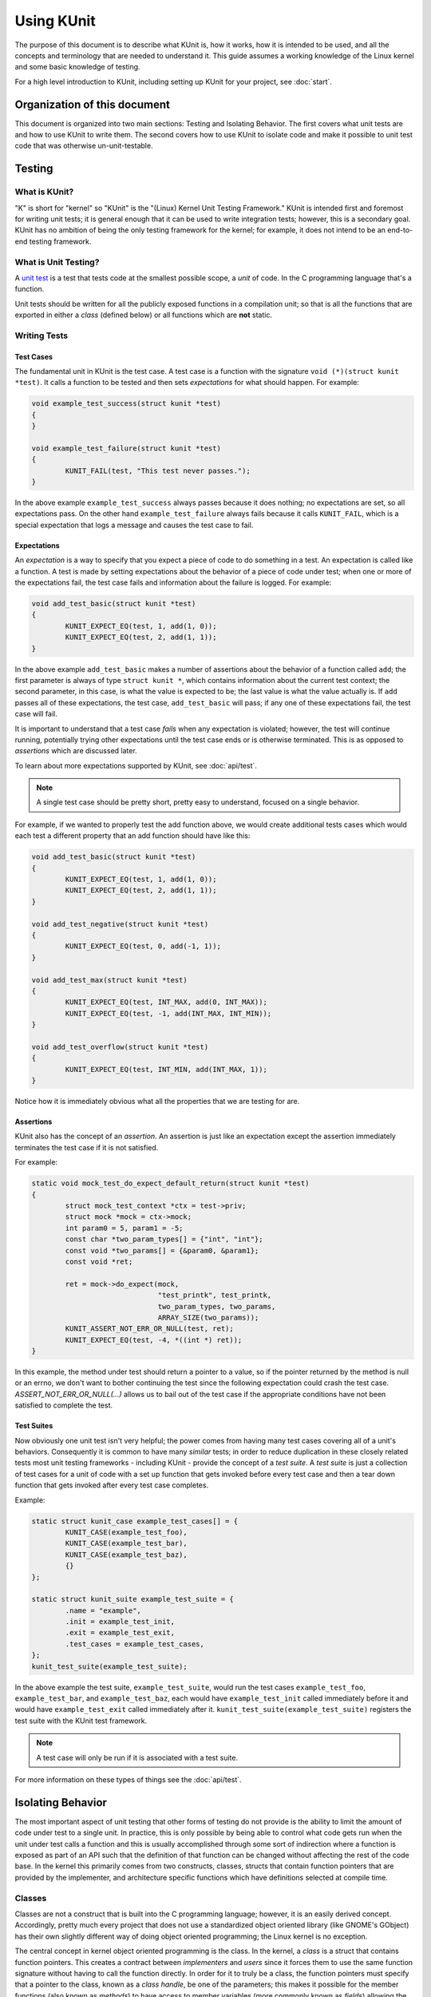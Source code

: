 .. SPDX-License-Identifier: GPL-2.0

===========
Using KUnit
===========

The purpose of this document is to describe what KUnit is, how it works, how it
is intended to be used, and all the concepts and terminology that are needed to
understand it. This guide assumes a working knowledge of the Linux kernel and
some basic knowledge of testing.

For a high level introduction to KUnit, including setting up KUnit for your
project, see :doc:`start`.

Organization of this document
=============================

This document is organized into two main sections: Testing and Isolating
Behavior. The first covers what unit tests are and how to use KUnit to write
them. The second covers how to use KUnit to isolate code and make it possible
to unit test code that was otherwise un-unit-testable.

Testing
=======

What is KUnit?
--------------

"K" is short for "kernel" so "KUnit" is the "(Linux) Kernel Unit Testing
Framework." KUnit is intended first and foremost for writing unit tests; it is
general enough that it can be used to write integration tests; however, this is
a secondary goal. KUnit has no ambition of being the only testing framework for
the kernel; for example, it does not intend to be an end-to-end testing
framework.

What is Unit Testing?
---------------------

A `unit test <https://martinfowler.com/bliki/UnitTest.html>`_ is a test that
tests code at the smallest possible scope, a *unit* of code. In the C
programming language that's a function.

Unit tests should be written for all the publicly exposed functions in a
compilation unit; so that is all the functions that are exported in either a
*class* (defined below) or all functions which are **not** static.

Writing Tests
-------------

Test Cases
~~~~~~~~~~

The fundamental unit in KUnit is the test case. A test case is a function with
the signature ``void (*)(struct kunit *test)``. It calls a function to be tested
and then sets *expectations* for what should happen. For example:

.. code-block:: c

	void example_test_success(struct kunit *test)
	{
	}

	void example_test_failure(struct kunit *test)
	{
		KUNIT_FAIL(test, "This test never passes.");
	}

In the above example ``example_test_success`` always passes because it does
nothing; no expectations are set, so all expectations pass. On the other hand
``example_test_failure`` always fails because it calls ``KUNIT_FAIL``, which is
a special expectation that logs a message and causes the test case to fail.

Expectations
~~~~~~~~~~~~
An *expectation* is a way to specify that you expect a piece of code to do
something in a test. An expectation is called like a function. A test is made
by setting expectations about the behavior of a piece of code under test; when
one or more of the expectations fail, the test case fails and information about
the failure is logged. For example:

.. code-block:: c

	void add_test_basic(struct kunit *test)
	{
		KUNIT_EXPECT_EQ(test, 1, add(1, 0));
		KUNIT_EXPECT_EQ(test, 2, add(1, 1));
	}

In the above example ``add_test_basic`` makes a number of assertions about the
behavior of a function called ``add``; the first parameter is always of type
``struct kunit *``, which contains information about the current test context;
the second parameter, in this case, is what the value is expected to be; the
last value is what the value actually is. If ``add`` passes all of these
expectations, the test case, ``add_test_basic`` will pass; if any one of these
expectations fail, the test case will fail.

It is important to understand that a test case *fails* when any expectation is
violated; however, the test will continue running, potentially trying other
expectations until the test case ends or is otherwise terminated. This is as
opposed to *assertions* which are discussed later.

To learn about more expectations supported by KUnit, see :doc:`api/test`.

.. note::
   A single test case should be pretty short, pretty easy to understand,
   focused on a single behavior.

For example, if we wanted to properly test the add function above, we would
create additional tests cases which would each test a different property that an
add function should have like this:

.. code-block:: c

	void add_test_basic(struct kunit *test)
	{
		KUNIT_EXPECT_EQ(test, 1, add(1, 0));
		KUNIT_EXPECT_EQ(test, 2, add(1, 1));
	}

	void add_test_negative(struct kunit *test)
	{
		KUNIT_EXPECT_EQ(test, 0, add(-1, 1));
	}

	void add_test_max(struct kunit *test)
	{
		KUNIT_EXPECT_EQ(test, INT_MAX, add(0, INT_MAX));
		KUNIT_EXPECT_EQ(test, -1, add(INT_MAX, INT_MIN));
	}

	void add_test_overflow(struct kunit *test)
	{
		KUNIT_EXPECT_EQ(test, INT_MIN, add(INT_MAX, 1));
	}

Notice how it is immediately obvious what all the properties that we are testing
for are.

Assertions
~~~~~~~~~~

KUnit also has the concept of an *assertion*. An assertion is just like an
expectation except the assertion immediately terminates the test case if it is
not satisfied.

For example:

.. code-block:: c

	static void mock_test_do_expect_default_return(struct kunit *test)
	{
		struct mock_test_context *ctx = test->priv;
		struct mock *mock = ctx->mock;
		int param0 = 5, param1 = -5;
		const char *two_param_types[] = {"int", "int"};
		const void *two_params[] = {&param0, &param1};
		const void *ret;

		ret = mock->do_expect(mock,
				      "test_printk", test_printk,
				      two_param_types, two_params,
				      ARRAY_SIZE(two_params));
		KUNIT_ASSERT_NOT_ERR_OR_NULL(test, ret);
		KUNIT_EXPECT_EQ(test, -4, *((int *) ret));
	}

In this example, the method under test should return a pointer to a value, so
if the pointer returned by the method is null or an errno, we don't want to
bother continuing the test since the following expectation could crash the test
case. `ASSERT_NOT_ERR_OR_NULL(...)` allows us to bail out of the test case if
the appropriate conditions have not been satisfied to complete the test.

Test Suites
~~~~~~~~~~~

Now obviously one unit test isn't very helpful; the power comes from having
many test cases covering all of a unit's behaviors. Consequently it is common
to have many *similar* tests; in order to reduce duplication in these closely
related tests most unit testing frameworks - including KUnit - provide the
concept of a *test suite*. A *test suite* is just a collection of test cases
for a unit of code with a set up function that gets invoked before every test
case and then a tear down function that gets invoked after every test case
completes.

Example:

.. code-block:: c

	static struct kunit_case example_test_cases[] = {
		KUNIT_CASE(example_test_foo),
		KUNIT_CASE(example_test_bar),
		KUNIT_CASE(example_test_baz),
		{}
	};

	static struct kunit_suite example_test_suite = {
		.name = "example",
		.init = example_test_init,
		.exit = example_test_exit,
		.test_cases = example_test_cases,
	};
	kunit_test_suite(example_test_suite);

In the above example the test suite, ``example_test_suite``, would run the test
cases ``example_test_foo``, ``example_test_bar``, and ``example_test_baz``,
each would have ``example_test_init`` called immediately before it and would
have ``example_test_exit`` called immediately after it.
``kunit_test_suite(example_test_suite)`` registers the test suite with the
KUnit test framework.

.. note::
   A test case will only be run if it is associated with a test suite.

For more information on these types of things see the :doc:`api/test`.

Isolating Behavior
==================

The most important aspect of unit testing that other forms of testing do not
provide is the ability to limit the amount of code under test to a single unit.
In practice, this is only possible by being able to control what code gets run
when the unit under test calls a function and this is usually accomplished
through some sort of indirection where a function is exposed as part of an API
such that the definition of that function can be changed without affecting the
rest of the code base. In the kernel this primarily comes from two constructs,
classes, structs that contain function pointers that are provided by the
implementer, and architecture specific functions which have definitions selected
at compile time.

Classes
-------

Classes are not a construct that is built into the C programming language;
however, it is an easily derived concept. Accordingly, pretty much every project
that does not use a standardized object oriented library (like GNOME's GObject)
has their own slightly different way of doing object oriented programming; the
Linux kernel is no exception.

The central concept in kernel object oriented programming is the class. In the
kernel, a *class* is a struct that contains function pointers. This creates a
contract between *implementers* and *users* since it forces them to use the
same function signature without having to call the function directly. In order
for it to truly be a class, the function pointers must specify that a pointer
to the class, known as a *class handle*, be one of the parameters; this makes
it possible for the member functions (also known as *methods*) to have access
to member variables (more commonly known as *fields*) allowing the same
implementation to have multiple *instances*.

Typically a class can be *overridden* by *child classes* by embedding the
*parent class* in the child class. Then when a method provided by the child
class is called, the child implementation knows that the pointer passed to it is
of a parent contained within the child; because of this, the child can compute
the pointer to itself because the pointer to the parent is always a fixed offset
from the pointer to the child; this offset is the offset of the parent contained
in the child struct. For example:

.. code-block:: c

	struct shape {
		int (*area)(struct shape *this);
	};

	struct rectangle {
		struct shape parent;
		int length;
		int width;
	};

	int rectangle_area(struct shape *this)
	{
		struct rectangle *self = container_of(this, struct shape, parent);

		return self->length * self->width;
	};

	void rectangle_new(struct rectangle *self, int length, int width)
	{
		self->parent.area = rectangle_area;
		self->length = length;
		self->width = width;
	}

In this example (as in most kernel code) the operation of computing the pointer
to the child from the pointer to the parent is done by ``container_of``.

Faking Classes
~~~~~~~~~~~~~~

In order to unit test a piece of code that calls a method in a class, the
behavior of the method must be controllable, otherwise the test ceases to be a
unit test and becomes an integration test.

A fake just provides an implementation of a piece of code that is different than
what runs in a production instance, but behaves identically from the standpoint
of the callers; this is usually done to replace a dependency that is hard to
deal with, or is slow.

A good example for this might be implementing a fake EEPROM that just stores the
"contents" in an internal buffer. For example, let's assume we have a class that
represents an EEPROM:

.. code-block:: c

	struct eeprom {
		ssize_t (*read)(struct eeprom *this, size_t offset, char *buffer, size_t count);
		ssize_t (*write)(struct eeprom *this, size_t offset, const char *buffer, size_t count);
	};

And we want to test some code that buffers writes to the EEPROM:

.. code-block:: c

	struct eeprom_buffer {
		ssize_t (*write)(struct eeprom_buffer *this, const char *buffer, size_t count);
		int flush(struct eeprom_buffer *this);
		size_t flush_count; /* Flushes when buffer exceeds flush_count. */
	};

	struct eeprom_buffer *new_eeprom_buffer(struct eeprom *eeprom);
	void destroy_eeprom_buffer(struct eeprom *eeprom);

We can easily test this code by *faking out* the underlying EEPROM:

.. code-block:: c

	struct fake_eeprom {
		struct eeprom parent;
		char contents[FAKE_EEPROM_CONTENTS_SIZE];
	};

	ssize_t fake_eeprom_read(struct eeprom *parent, size_t offset, char *buffer, size_t count)
	{
		struct fake_eeprom *this = container_of(parent, struct fake_eeprom, parent);

		count = min(count, FAKE_EEPROM_CONTENTS_SIZE - offset);
		memcpy(buffer, this->contents + offset, count);

		return count;
	}

	ssize_t fake_eeprom_write(struct eeprom *parent, size_t offset, const char *buffer, size_t count)
	{
		struct fake_eeprom *this = container_of(parent, struct fake_eeprom, parent);

		count = min(count, FAKE_EEPROM_CONTENTS_SIZE - offset);
		memcpy(this->contents + offset, buffer, count);

		return count;
	}

	void fake_eeprom_init(struct fake_eeprom *this)
	{
		this->parent.read = fake_eeprom_read;
		this->parent.write = fake_eeprom_write;
		memset(this->contents, 0, FAKE_EEPROM_CONTENTS_SIZE);
	}

We can now use it to test ``struct eeprom_buffer``:

.. code-block:: c

	struct eeprom_buffer_test {
		struct fake_eeprom *fake_eeprom;
		struct eeprom_buffer *eeprom_buffer;
	};

	static void eeprom_buffer_test_does_not_write_until_flush(struct kunit *test)
	{
		struct eeprom_buffer_test *ctx = test->priv;
		struct eeprom_buffer *eeprom_buffer = ctx->eeprom_buffer;
		struct fake_eeprom *fake_eeprom = ctx->fake_eeprom;
		char buffer[] = {0xff};

		eeprom_buffer->flush_count = SIZE_MAX;

		eeprom_buffer->write(eeprom_buffer, buffer, 1);
		KUNIT_EXPECT_EQ(test, fake_eeprom->contents[0], 0);

		eeprom_buffer->write(eeprom_buffer, buffer, 1);
		KUNIT_EXPECT_EQ(test, fake_eeprom->contents[1], 0);

		eeprom_buffer->flush(eeprom_buffer);
		KUNIT_EXPECT_EQ(test, fake_eeprom->contents[0], 0xff);
		KUNIT_EXPECT_EQ(test, fake_eeprom->contents[1], 0xff);
	}

	static void eeprom_buffer_test_flushes_after_flush_count_met(struct kunit *test)
	{
		struct eeprom_buffer_test *ctx = test->priv;
		struct eeprom_buffer *eeprom_buffer = ctx->eeprom_buffer;
		struct fake_eeprom *fake_eeprom = ctx->fake_eeprom;
		char buffer[] = {0xff};

		eeprom_buffer->flush_count = 2;

		eeprom_buffer->write(eeprom_buffer, buffer, 1);
		KUNIT_EXPECT_EQ(test, fake_eeprom->contents[0], 0);

		eeprom_buffer->write(eeprom_buffer, buffer, 1);
		KUNIT_EXPECT_EQ(test, fake_eeprom->contents[0], 0xff);
		KUNIT_EXPECT_EQ(test, fake_eeprom->contents[1], 0xff);
	}

	static void eeprom_buffer_test_flushes_increments_of_flush_count(struct kunit *test)
	{
		struct eeprom_buffer_test *ctx = test->priv;
		struct eeprom_buffer *eeprom_buffer = ctx->eeprom_buffer;
		struct fake_eeprom *fake_eeprom = ctx->fake_eeprom;
		char buffer[] = {0xff, 0xff};

		eeprom_buffer->flush_count = 2;

		eeprom_buffer->write(eeprom_buffer, buffer, 1);
		KUNIT_EXPECT_EQ(test, fake_eeprom->contents[0], 0);

		eeprom_buffer->write(eeprom_buffer, buffer, 2);
		KUNIT_EXPECT_EQ(test, fake_eeprom->contents[0], 0xff);
		KUNIT_EXPECT_EQ(test, fake_eeprom->contents[1], 0xff);
		/* Should have only flushed the first two bytes. */
		KUNIT_EXPECT_EQ(test, fake_eeprom->contents[2], 0);
	}

	static int eeprom_buffer_test_init(struct kunit *test)
	{
		struct eeprom_buffer_test *ctx;

		ctx = kunit_kzalloc(test, sizeof(*ctx), GFP_KERNEL);
		KUNIT_ASSERT_NOT_ERR_OR_NULL(test, ctx);

		ctx->fake_eeprom = kunit_kzalloc(test, sizeof(*ctx->fake_eeprom), GFP_KERNEL);
		KUNIT_ASSERT_NOT_ERR_OR_NULL(test, ctx->fake_eeprom);
		fake_eeprom_init(ctx->fake_eeprom);

		ctx->eeprom_buffer = new_eeprom_buffer(&ctx->fake_eeprom->parent);
		KUNIT_ASSERT_NOT_ERR_OR_NULL(test, ctx->eeprom_buffer);

		test->priv = ctx;

		return 0;
	}

	static void eeprom_buffer_test_exit(struct kunit *test)
	{
		struct eeprom_buffer_test *ctx = test->priv;

		destroy_eeprom_buffer(ctx->eeprom_buffer);
	}

.. _kunit-on-non-uml:

KUnit on non-UML architectures
==============================

By default KUnit uses UML as a way to provide dependencies for code under test.
Under most circumstances KUnit's usage of UML should be treated as an
implementation detail of how KUnit works under the hood. Nevertheless, there
are instances where being able to run architecture specific code or test
against real hardware is desirable. For these reasons KUnit supports running on
other architectures.

Running existing KUnit tests on non-UML architectures
-----------------------------------------------------

There are some special considerations when running existing KUnit tests on
non-UML architectures:

*   Hardware may not be deterministic, so a test that always passes or fails
    when run under UML may not always do so on real hardware.
*   Hardware and VM environments may not be hermetic. KUnit tries its best to
    provide a hermetic environment to run tests; however, it cannot manage state
    that it doesn't know about outside of the kernel. Consequently, tests that
    may be hermetic on UML may not be hermetic on other architectures.
*   Some features and tooling may not be supported outside of UML.
*   Hardware and VMs are slower than UML.

None of these are reasons not to run your KUnit tests on real hardware; they are
only things to be aware of when doing so.

The biggest impediment will likely be that certain KUnit features and
infrastructure may not support your target environment. For example, at this
time the KUnit Wrapper (``tools/testing/kunit/kunit.py``) does not work outside
of UML. Unfortunately, there is no way around this. Using UML (or even just a
particular architecture) allows us to make a lot of assumptions that make it
possible to do things which might otherwise be impossible.

Nevertheless, all core KUnit framework features are fully supported on all
architectures, and using them is straightforward: all you need to do is to take
your kunitconfig, your Kconfig options for the tests you would like to run, and
merge them into whatever config your are using for your platform. That's it!

For example, let's say you have the following kunitconfig:

.. code-block:: none

	CONFIG_KUNIT=y
	CONFIG_KUNIT_EXAMPLE_TEST=y

If you wanted to run this test on an x86 VM, you might add the following config
options to your ``.config``:

.. code-block:: none

	CONFIG_KUNIT=y
	CONFIG_KUNIT_EXAMPLE_TEST=y
	CONFIG_SERIAL_8250=y
	CONFIG_SERIAL_8250_CONSOLE=y

All these new options do is enable support for a common serial console needed
for logging.

Next, you could build a kernel with these tests as follows:


.. code-block:: bash

	make ARCH=x86 olddefconfig
	make ARCH=x86

Once you have built a kernel, you could run it on QEMU as follows:

.. code-block:: bash

	qemu-system-x86_64 -enable-kvm \
			   -m 1024 \
			   -kernel arch/x86_64/boot/bzImage \
			   -append 'console=ttyS0' \
			   --nographic

Interspersed in the kernel logs you might see the following:

.. code-block:: none

	TAP version 14
		# Subtest: example
		1..1
		# example_simple_test: initializing
		ok 1 - example_simple_test
	ok 1 - example

Congratulations, you just ran a KUnit test on the x86 architecture!

In a similar manner, kunit and kunit tests can also be built as modules,
so if you wanted to run tests in this way you might add the following config
options to your ``.config``:

.. code-block:: none

	CONFIG_KUNIT=m
	CONFIG_KUNIT_EXAMPLE_TEST=m

Once the kernel is built and installed, a simple

.. code-block:: bash

	modprobe example-test

...will run the tests.

Writing new tests for other architectures
-----------------------------------------

The first thing you must do is ask yourself whether it is necessary to write a
KUnit test for a specific architecture, and then whether it is necessary to
write that test for a particular piece of hardware. In general, writing a test
that depends on having access to a particular piece of hardware or software (not
included in the Linux source repo) should be avoided at all costs.

Even if you only ever plan on running your KUnit test on your hardware
configuration, other people may want to run your tests and may not have access
to your hardware. If you write your test to run on UML, then anyone can run your
tests without knowing anything about your particular setup, and you can still
run your tests on your hardware setup just by compiling for your architecture.

.. important::
   Always prefer tests that run on UML to tests that only run under a particular
   architecture, and always prefer tests that run under QEMU or another easy
   (and monetarily free) to obtain software environment to a specific piece of
   hardware.

Nevertheless, there are still valid reasons to write an architecture or hardware
specific test: for example, you might want to test some code that really belongs
in ``arch/some-arch/*``. Even so, try your best to write the test so that it
does not depend on physical hardware: if some of your test cases don't need the
hardware, only require the hardware for tests that actually need it.

Now that you have narrowed down exactly what bits are hardware specific, the
actual procedure for writing and running the tests is pretty much the same as
writing normal KUnit tests. One special caveat is that you have to reset
hardware state in between test cases; if this is not possible, you may only be
able to run one test case per invocation.

.. TODO(brendanhiggins@google.com): Add an actual example of an architecture
   dependent KUnit test.

KUnit debugfs representation
============================
When kunit test suites are initialized, they create an associated directory
in /sys/kernel/debug/kunit/<test-suite>.  The directory contains one file

- results: "cat results" displays results of each test case and the results
  of the entire suite for the last test run.

The debugfs representation is primarily of use when kunit test suites are
run in a native environment, either as modules or builtin.  Having a way
to display results like this is valuable as otherwise results can be
intermixed with other events in dmesg output.  The maximum size of each
results file is KUNIT_LOG_SIZE bytes (defined in include/kunit/test.h).
